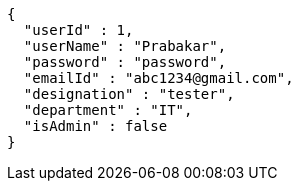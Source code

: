 [source,options="nowrap"]
----
{
  "userId" : 1,
  "userName" : "Prabakar",
  "password" : "password",
  "emailId" : "abc1234@gmail.com",
  "designation" : "tester",
  "department" : "IT",
  "isAdmin" : false
}
----